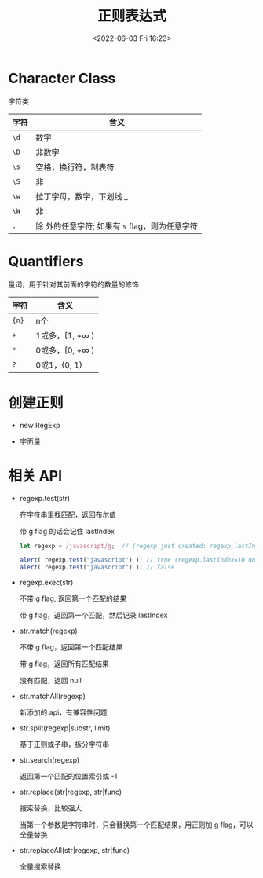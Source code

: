 #+TITLE: 正则表达式
#+DATE:<2022-06-03 Fri 16:23>
#+FILETAGS: regexp @js

* Character Class

字符类

| 字符 | 含义                                              |
|------+---------------------------------------------------|
| =\d= | 数字                                              |
| =\D= | 非数字                                            |
| =\s= | 空格，换行符，制表符                              |
| =\S= | 非 \s                                             |
| =\w= | 拉丁字母，数字，下划线 _                          |
| =\W= | 非 \w                                             |
| =.=  | 除 \n 外的任意字符; 如果有 =s= flag，则为任意字符 |

* Quantifiers

量词，用于针对其前面的字符的数量的修饰

| 字符   | 含义                    |
|-------+------------------------|
| ={n}= | n个                     |
| =+=   | 1或多，[1, +\(\infty\) ) |
| =*=   | 0或多，[0, +\(\infty\) ) |
| =?=   | 0或1，{0, 1}            |

* 创建正则

- new RegExp

- 字面量

* 相关 API

- regexp.test(str)

  在字符串里找匹配，返回布尔值

  带 g flag 的话会记住 lastIndex

 #+begin_src js
  let regexp = /javascript/g;  // (regexp just created: regexp.lastIndex=0)

  alert( regexp.test("javascript") ); // true (regexp.lastIndex=10 now)
  alert( regexp.test("javascript") ); // false
 #+end_src

  
- regexp.exec(str)

  不带 g flag, 返回第一个匹配的结果

  带 g flag，返回第一个匹配，然后记录 lastIndex

- str.match(regexp)

  不带 g flag，返回第一个匹配结果

  带 g flag，返回所有匹配结果

  没有匹配，返回 null

- str.matchAll(regexp)

  新添加的 api，有兼容性问题

- str.split(regexp|substr, limit)

  基于正则或子串，拆分字符串

- str.search(regexp)

  返回第一个匹配的位置索引或 -1

- str.replace(str|regexp, str|func)

  搜索替换，比较强大

  当第一个参数是字符串时，只会替换第一个匹配结果，用正则加 g flag，可以全量替换

- str.replaceAll(str|regexp, str|func)

  全量搜索替换

